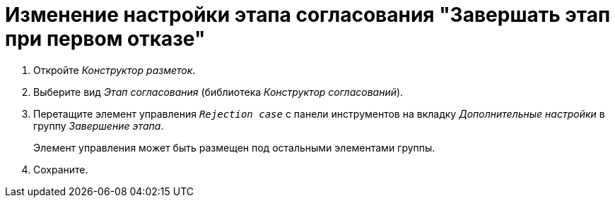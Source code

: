 = Изменение настройки этапа согласования "Завершать этап при первом отказе"

. Откройте _Конструктор разметок_.
. Выберите вид _Этап согласования_ (библиотека _Конструктор согласований_).
. Перетащите элемент управления `_Rejection case_` с панели инструментов на вкладку _Дополнительные настройки_ в группу _Завершение этапа_.
+
Элемент управления может быть размещен под остальными элементами группы.
+
. Сохраните.
